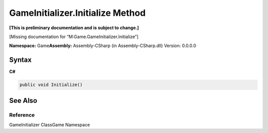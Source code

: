 GameInitializer.Initialize Method
=================================

**[This is preliminary documentation and is subject to change.]**

[Missing documentation for “M:Game.GameInitializer.Initialize”]

**Namespace:** Game\ **Assembly:** Assembly-CSharp (in
Assembly-CSharp.dll) Version: 0.0.0.0

Syntax
------

**C#**\ 

.. code:: c#

   public void Initialize()

See Also
--------

Reference
~~~~~~~~~

GameInitializer ClassGame Namespace
